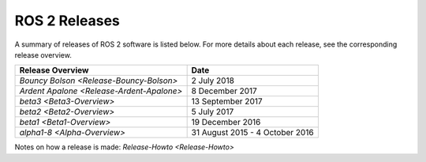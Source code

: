 
ROS 2 Releases
==============

A summary of releases of ROS 2 software is listed below.
For more details about each release, see the corresponding release overview.

.. list-table::
   :header-rows: 1

   * - Release Overview
     - Date
   * - `Bouncy Bolson <Release-Bouncy-Bolson>`
     - 2 July 2018
   * - `Ardent Apalone <Release-Ardent-Apalone>`
     - 8 December 2017
   * - `beta3 <Beta3-Overview>`
     - 13 September 2017
   * - `beta2 <Beta2-Overview>`
     - 5 July 2017
   * - `beta1 <Beta1-Overview>`
     - 19 December 2016
   * - `alpha1-8 <Alpha-Overview>`
     - 31 August 2015 - 4 October 2016


Notes on how a release is made: `Release-Howto <Release-Howto>`
